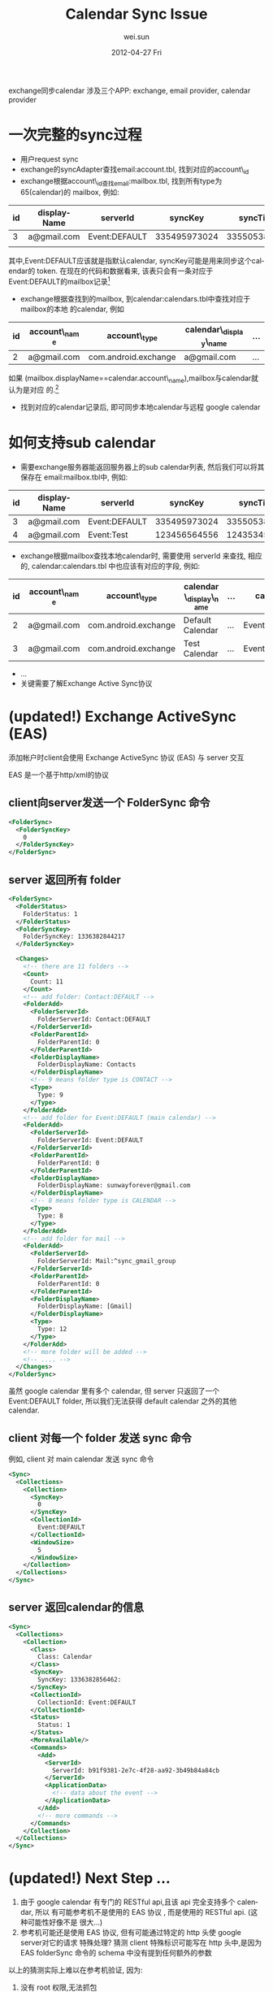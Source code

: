 #+TITLE:     Calendar Sync Issue
#+AUTHOR:    wei.sun
#+DATE:      2012-04-27 Fri
#+DESCRIPTION:
#+KEYWORDS:
#+LANGUAGE:  en
#+OPTIONS:   H:3 num:t toc:t \n:nil @:t ::t |:t ^:t -:t f:t *:t <:t
#+OPTIONS:   TeX:t LaTeX:t skip:nil d:nil todo:t pri:nil tags:not-in-toc
#+INFOJS_OPT: view:nil toc:nil ltoc:t mouse:underline buttons:0 path:http://orgmode.org/org-info.js
#+EXPORT_SELECT_TAGS: export
#+EXPORT_EXCLUDE_TAGS: noexport
#+LINK_UP:   
#+LINK_HOME: 
#+XSLT:

exchange同步calendar 涉及三个APP: exchange, email provider, calendar provider

* 一次完整的sync过程
- 用户request sync
- exchange的syncAdapter查找email:account.tbl, 找到对应的account\_id
- exchange根据account\_id查找email:mailbox.tbl, 找到所有type为65(calendar)的
  mailbox, 例如:

| id | displayName | serverId      |      syncKey |     syncTime | ... |
|----+-------------+---------------+--------------+--------------+-----|
|  3 | a@gmail.com | Event:DEFAULT | 335495973024 | 335505382850 | ... |
|    |             |               |              |              |     |

其中,Event:DEFAULT应该就是指默认calendar, syncKey可能是用来同步这个calendar的
token. 在现在的代码和数据看来, 该表只会有一条对应于Event:DEFAULT的mailbox记录[fn:1]

- exchange根据查找到的mailbox, 到calendar:calendars.tbl中查找对应于mailbox的本地
  的calendar, 例如
| id | account\_name | account\_type         | calendar\_display\_name | ... |
|----+--------------+----------------------+-----------------------+-----|
|  2 | a@gmail.com  | com.android.exchange | a@gmail.com           | ... |

如果 (mailbox.displayName==calendar.account\_name),mailbox与calendar就认为是对应
的.[fn:2]

- 找到对应的calendar记录后, 即可同步本地calendar与远程 google calendar

* 如何支持sub calendar
- 需要exchange服务器能返回服务器上的sub calendar列表, 然后我们可以将其保存在
  email:mailbox.tbl中, 例如:

| id | displayName | serverId      |      syncKey |     syncTime | ... |
|----+-------------+---------------+--------------+--------------+-----|
|  3 | a@gmail.com | Event:DEFAULT | 335495973024 | 335505382850 | ... |
|  4 | a@gmail.com | Event:Test    | 123456564556 | 124353454355 | ... |

- exchange根据mailbox查找本地calendar时, 需要使用 serverId 来查找, 相应的,
  calendar:calendars.tbl 中也应该有对应的字段, 例如:
  
| id | account\_name | account\_type         | calendar\_display\_name | ... | cal\_sync1     |
|----+--------------+----------------------+-----------------------+-----+---------------|
|  2 | a@gmail.com  | com.android.exchange | Default Calendar      | ... | Event:DEFAULT |
|  3 | a@gmail.com  | com.android.exchange | Test Calendar         | ... | Event:Test    |

- ...
- 关键需要了解Exchange Active Sync协议

* (updated!) Exchange ActiveSync (EAS) 
添加帐户时client会使用 Exchange ActiveSync 协议 (EAS) 与 server 交互

EAS 是一个基于http/xml的协议

** client向server发送一个 FolderSync 命令
#+begin_src xml
  <FolderSync>
    <FolderSyncKey>
      0
    </FolderSyncKey>
  </FolderSync>
#+end_src
** server 返回所有 folder
#+begin_src xml
  <FolderSync>
    <FolderStatus>
      FolderStatus: 1
    </FolderStatus>
    <FolderSyncKey>
      FolderSyncKey: 1336382844217
    </FolderSyncKey>
  
    <Changes>
      <!-- there are 11 folders -->
      <Count>
        Count: 11
      </Count>
      <!-- add folder: Contact:DEFAULT -->
      <FolderAdd>
        <FolderServerId>
          FolderServerId: Contact:DEFAULT
        </FolderServerId>
        <FolderParentId>
          FolderParentId: 0
        </FolderParentId>
        <FolderDisplayName>
          FolderDisplayName: Contacts
        </FolderDisplayName>
        <!-- 9 means folder type is CONTACT -->
        <Type>
          Type: 9
        </Type>
      </FolderAdd>
      <!-- add folder for Event:DEFAULT (main calendar) -->
      <FolderAdd>
        <FolderServerId>
          FolderServerId: Event:DEFAULT
        </FolderServerId>
        <FolderParentId>
          FolderParentId: 0
        </FolderParentId>
        <FolderDisplayName>
          FolderDisplayName: sunwayforever@gmail.com
        </FolderDisplayName>
        <!-- 8 means folder type is CALENDAR -->
        <Type>
          Type: 8
        </Type>
      </FolderAdd>
      <!-- add folder for mail -->
      <FolderAdd>
        <FolderServerId>
          FolderServerId: Mail:^sync_gmail_group
        </FolderServerId>
        <FolderParentId>
          FolderParentId: 0
        </FolderParentId>
        <FolderDisplayName>
          FolderDisplayName: [Gmail]
        </FolderDisplayName>
        <Type>
          Type: 12
        </Type>
      </FolderAdd>
      <!-- more folder will be added -->
      <!-- .... -->
    </Changes>
  </FolderSync>
#+end_src
虽然 google calendar 里有多个 calendar, 但 server 只返回了一个 Event:DEFAULT
folder, 所以我们无法获得 default calendar 之外的其他 calendar.
** client 对每一个 folder 发送 sync 命令
例如, client 对 main calendar 发送 sync 命令
#+begin_src xml
  <Sync>
    <Collections>
      <Collection>
        <SyncKey>
          0
        </SyncKey>
        <CollectionId>
          Event:DEFAULT
        </CollectionId>
        <WindowSize>
          5
        </WindowSize>
      </Collection>
    </Collections>
  </Sync>
#+end_src
** server 返回calendar的信息
#+begin_src xml
  <Sync>
    <Collections>
      <Collection>
        <Class>
          Class: Calendar
        </Class>
        <SyncKey>
          SyncKey: 1336382856462:
        </SyncKey>
        <CollectionId>
          CollectionId: Event:DEFAULT
        </CollectionId>
        <Status>
          Status: 1
        </Status>
        <MoreAvailable/>
        <Commands>
          <Add>
            <ServerId>
              ServerId: b91f9381-2e7c-4f28-aa92-3b49b84a84cb
            </ServerId>
            <ApplicationData>
              <!-- data about the event -->
            </ApplicationData>
          </Add>
          <!-- more commands -->
        </Commands>
      </Collection>
    </Collections>
  </Sync>
#+end_src
* (updated!) Next Step ...
1. 由于 google calendar 有专门的 RESTful api,且该 api 完全支持多个 calendar, 所以
   有可能参考机不是使用的 EAS 协议 , 而是使用的 RESTful api. (这种可能性好像不是
   很大...)
2. 参考机可能还是使用 EAS 协议, 但有可能通过特定的 http 头使 google server对它的请求
   特殊处理? 猜测 client 特殊标识可能写在 http 头中,是因为 EAS folderSync 命令的
   schema 中没有提到任何额外的参数
   
   
以上的猜测实际上难以在参考机验证, 因为:
   1. 没有 root 权限,无法抓包
   2. google calendar 使用 ssl, 即使抓到包也无法解析.
   
我只能想到一个可能的解决方法:
   1. 架设一个支持 http CONNECT 的代理
   2. client 通过该代理访问 google
   3. 在代理上抓包并让 wireshark 使用代理服务器的私钥解析抓到的包 ... 

* Footnotes
[fn:1] 这里表明exchange app 无法支持 sub calendar
[fn:2] 进一步表明 exchange app 无法支持 sub calendar

 
